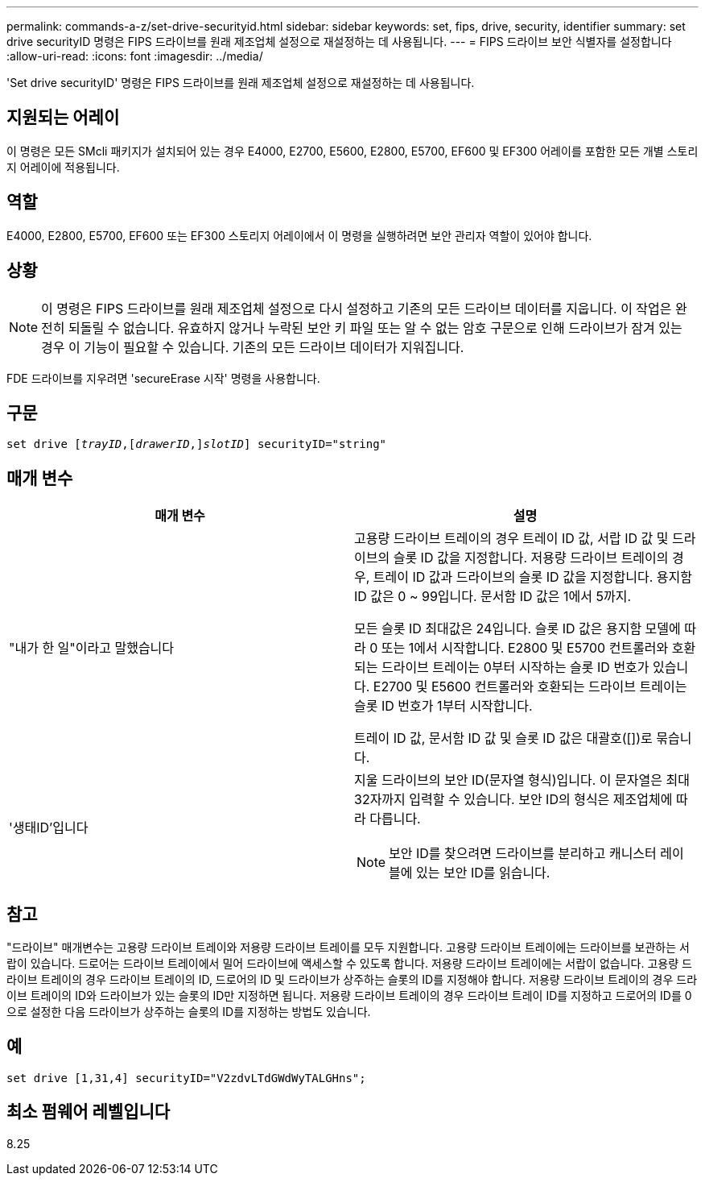 ---
permalink: commands-a-z/set-drive-securityid.html 
sidebar: sidebar 
keywords: set, fips, drive, security, identifier 
summary: set drive securityID 명령은 FIPS 드라이브를 원래 제조업체 설정으로 재설정하는 데 사용됩니다. 
---
= FIPS 드라이브 보안 식별자를 설정합니다
:allow-uri-read: 
:icons: font
:imagesdir: ../media/


[role="lead"]
'Set drive securityID' 명령은 FIPS 드라이브를 원래 제조업체 설정으로 재설정하는 데 사용됩니다.



== 지원되는 어레이

이 명령은 모든 SMcli 패키지가 설치되어 있는 경우 E4000, E2700, E5600, E2800, E5700, EF600 및 EF300 어레이를 포함한 모든 개별 스토리지 어레이에 적용됩니다.



== 역할

E4000, E2800, E5700, EF600 또는 EF300 스토리지 어레이에서 이 명령을 실행하려면 보안 관리자 역할이 있어야 합니다.



== 상황

[NOTE]
====
이 명령은 FIPS 드라이브를 원래 제조업체 설정으로 다시 설정하고 기존의 모든 드라이브 데이터를 지웁니다. 이 작업은 완전히 되돌릴 수 없습니다. 유효하지 않거나 누락된 보안 키 파일 또는 알 수 없는 암호 구문으로 인해 드라이브가 잠겨 있는 경우 이 기능이 필요할 수 있습니다. 기존의 모든 드라이브 데이터가 지워집니다.

====
FDE 드라이브를 지우려면 'secureErase 시작' 명령을 사용합니다.



== 구문

[source, cli, subs="+macros"]
----
set drive pass:quotes[[_trayID_],pass:quotes[[_drawerID_,]]pass:quotes[_slotID_]] securityID="string"
----


== 매개 변수

[cols="2*"]
|===
| 매개 변수 | 설명 


 a| 
"내가 한 일"이라고 말했습니다
 a| 
고용량 드라이브 트레이의 경우 트레이 ID 값, 서랍 ID 값 및 드라이브의 슬롯 ID 값을 지정합니다. 저용량 드라이브 트레이의 경우, 트레이 ID 값과 드라이브의 슬롯 ID 값을 지정합니다. 용지함 ID 값은 0 ~ 99입니다. 문서함 ID 값은 1에서 5까지.

모든 슬롯 ID 최대값은 24입니다. 슬롯 ID 값은 용지함 모델에 따라 0 또는 1에서 시작합니다. E2800 및 E5700 컨트롤러와 호환되는 드라이브 트레이는 0부터 시작하는 슬롯 ID 번호가 있습니다. E2700 및 E5600 컨트롤러와 호환되는 드라이브 트레이는 슬롯 ID 번호가 1부터 시작합니다.

트레이 ID 값, 문서함 ID 값 및 슬롯 ID 값은 대괄호([])로 묶습니다.



 a| 
'생태ID'입니다
 a| 
지울 드라이브의 보안 ID(문자열 형식)입니다. 이 문자열은 최대 32자까지 입력할 수 있습니다. 보안 ID의 형식은 제조업체에 따라 다릅니다.

[NOTE]
====
보안 ID를 찾으려면 드라이브를 분리하고 캐니스터 레이블에 있는 보안 ID를 읽습니다.

====
|===


== 참고

"드라이브" 매개변수는 고용량 드라이브 트레이와 저용량 드라이브 트레이를 모두 지원합니다. 고용량 드라이브 트레이에는 드라이브를 보관하는 서랍이 있습니다. 드로어는 드라이브 트레이에서 밀어 드라이브에 액세스할 수 있도록 합니다. 저용량 드라이브 트레이에는 서랍이 없습니다. 고용량 드라이브 트레이의 경우 드라이브 트레이의 ID, 드로어의 ID 및 드라이브가 상주하는 슬롯의 ID를 지정해야 합니다. 저용량 드라이브 트레이의 경우 드라이브 트레이의 ID와 드라이브가 있는 슬롯의 ID만 지정하면 됩니다. 저용량 드라이브 트레이의 경우 드라이브 트레이 ID를 지정하고 드로어의 ID를 0으로 설정한 다음 드라이브가 상주하는 슬롯의 ID를 지정하는 방법도 있습니다.



== 예

[listing]
----
set drive [1,31,4] securityID="V2zdvLTdGWdWyTALGHns";
----


== 최소 펌웨어 레벨입니다

8.25

